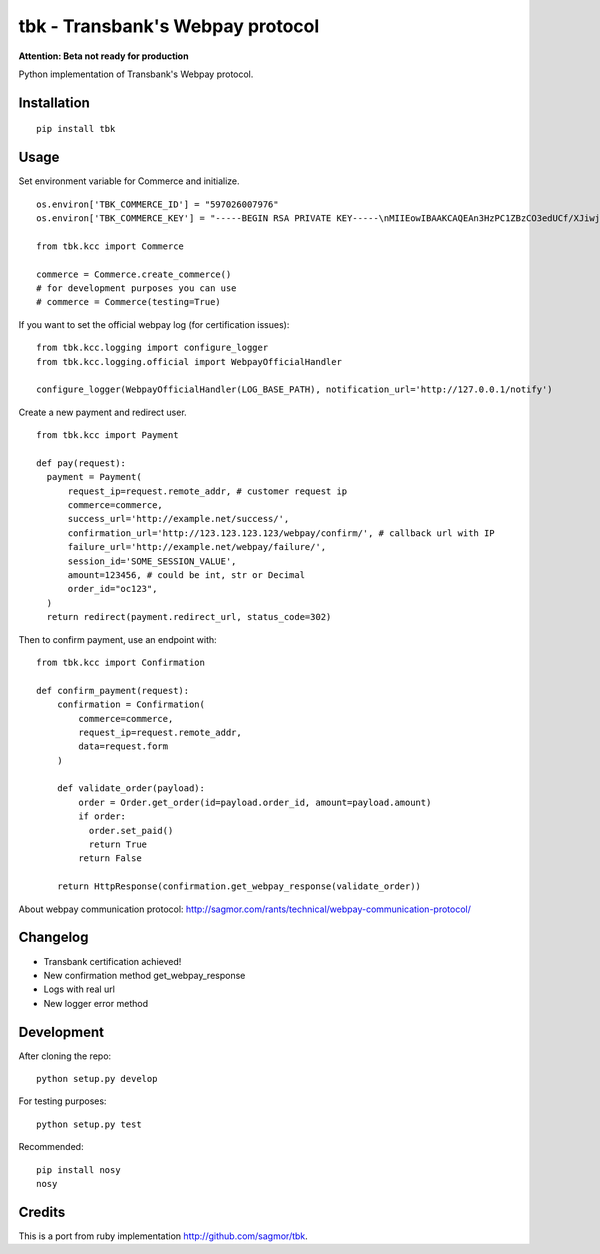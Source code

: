 tbk - Transbank's Webpay protocol
=================================

**Attention: Beta not ready for production**

Python implementation of Transbank's Webpay protocol.


|Latest Version| |Development Status| |Build Status| |Coverage Status| |Code Health| |Downloads| |Documentation|


.. |Latest Version| image:: https://pypip.in/version/tbk/badge.svg?
    :target: https://pypi.python.org/pypi/tbk/
    :alt: Latest Version
.. |Development Status| image:: https://pypip.in/status/tbk/badge.svg?
   :target: https://pypi.python.org/pypi/tbk/
   :alt: Development Status
.. |Build Status| image:: https://travis-ci.org/pedroburon/tbk.svg?
   :target: https://travis-ci.org/pedroburon/tbk
   :alt: Build Status
.. |Coverage Status| image:: https://img.shields.io/coveralls/pedroburon/tbk.svg?
   :target: https://coveralls.io/r/pedroburon/tbk
   :alt: Coverage Status
.. |Code Health| image:: https://landscape.io/github/pedroburon/tbk/master/landscape.svg?
   :target: https://landscape.io/github/pedroburon/tbk/master
   :alt: Code Health
.. |Downloads| image:: https://pypip.in/download/tbk/badge.svg?period=month
   :target: https://pypi.python.org/pypi/tbk/
   :alt: Downloads
.. |Documentation| image:: https://readthedocs.org/projects/tbk/badge/?version=latest
   :target: https://readthedocs.org/projects/tbk/?badge=latest
   :alt: Documentation Status

Installation
------------

::

    pip install tbk


Usage
-----

Set environment variable for Commerce and initialize.

::

    os.environ['TBK_COMMERCE_ID'] = "597026007976"
    os.environ['TBK_COMMERCE_KEY'] = "-----BEGIN RSA PRIVATE KEY-----\nMIIEowIBAAKCAQEAn3HzPC1ZBzCO3edUCf/XJiwj3bzJpjjTi/zBO9O+DDzZCaMp...""

    from tbk.kcc import Commerce

    commerce = Commerce.create_commerce()
    # for development purposes you can use
    # commerce = Commerce(testing=True)

If you want to set the official webpay log (for certification issues):

::

    from tbk.kcc.logging import configure_logger
    from tbk.kcc.logging.official import WebpayOfficialHandler

    configure_logger(WebpayOfficialHandler(LOG_BASE_PATH), notification_url='http://127.0.0.1/notify')

Create a new payment and redirect user.

::

    from tbk.kcc import Payment

    def pay(request):
      payment = Payment(
          request_ip=request.remote_addr, # customer request ip
          commerce=commerce,
          success_url='http://example.net/success/',
          confirmation_url='http://123.123.123.123/webpay/confirm/', # callback url with IP
          failure_url='http://example.net/webpay/failure/',
          session_id='SOME_SESSION_VALUE',
          amount=123456, # could be int, str or Decimal
          order_id="oc123",
      )
      return redirect(payment.redirect_url, status_code=302)


Then to confirm payment, use an endpoint with:

::

    from tbk.kcc import Confirmation

    def confirm_payment(request):
        confirmation = Confirmation(
            commerce=commerce,
            request_ip=request.remote_addr,
            data=request.form
        )

        def validate_order(payload):
            order = Order.get_order(id=payload.order_id, amount=payload.amount)
            if order:
              order.set_paid()
              return True
            return False

        return HttpResponse(confirmation.get_webpay_response(validate_order))

About webpay communication protocol: http://sagmor.com/rants/technical/webpay-communication-protocol/

.. split here

Changelog
---------

* Transbank certification achieved!
* New confirmation method get_webpay_response 
* Logs with real url
* New logger error method

Development
-----------

After cloning the repo:

::

    python setup.py develop

For testing purposes:

::

    python setup.py test

Recommended:

::

    pip install nosy
    nosy

Credits
-------

This is a port from ruby implementation http://github.com/sagmor/tbk.
